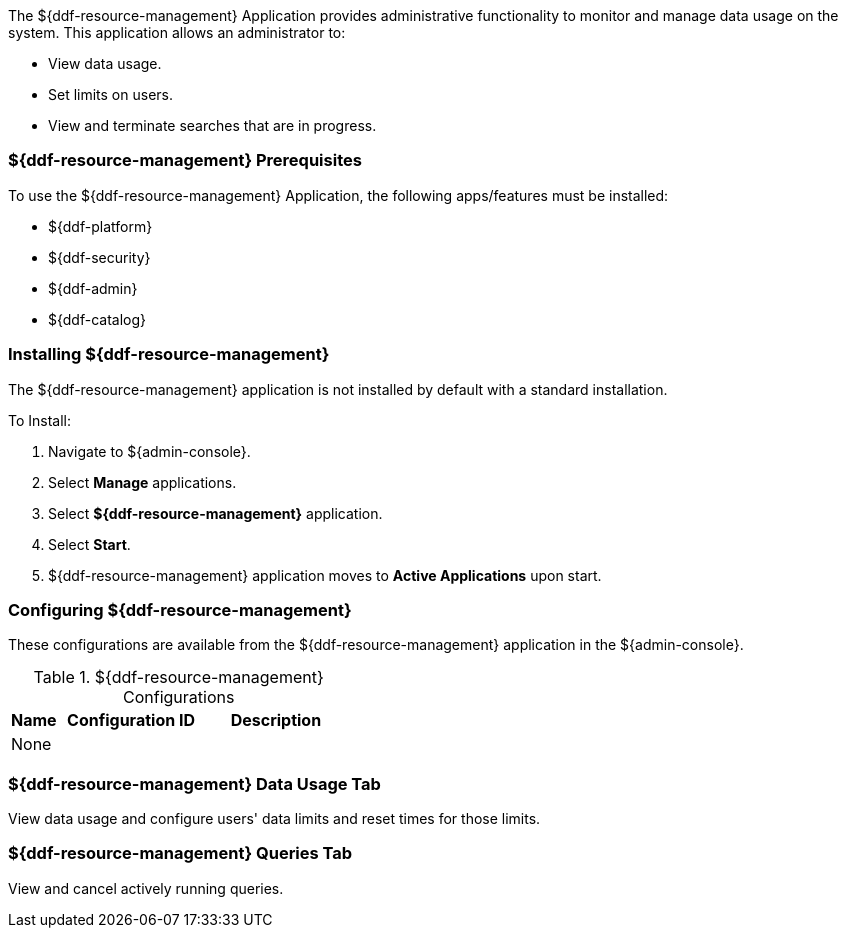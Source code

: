
The ${ddf-resource-management} Application provides administrative functionality to monitor and manage data usage on the system.
This application allows an administrator to:

* View data usage.
* Set limits on users.
* View and terminate searches that are in progress.

=== ${ddf-resource-management} Prerequisites

To use the ${ddf-resource-management} Application, the following apps/features must be installed:

* ${ddf-platform}
* ${ddf-security}
* ${ddf-admin}
* ${ddf-catalog}

=== Installing ${ddf-resource-management}

The ${ddf-resource-management} application is not installed by default with a standard installation.

To Install:

. Navigate to ${admin-console}.
. Select *Manage* applications.
. Select *${ddf-resource-management}* application.
. Select *Start*.
. ${ddf-resource-management} application moves to *Active Applications* upon start.

=== Configuring ${ddf-resource-management}

These configurations are available from the ${ddf-resource-management} application in the ${admin-console}.

.${ddf-resource-management} Configurations
[cols="1,3m,3" options="header"]
|===
|Name
|Configuration ID
|Description

|None
|
|

|===

=== ${ddf-resource-management} Data Usage Tab

View data usage and configure users' data limits and reset times for those limits.

=== ${ddf-resource-management} Queries Tab

View and cancel actively running queries.
